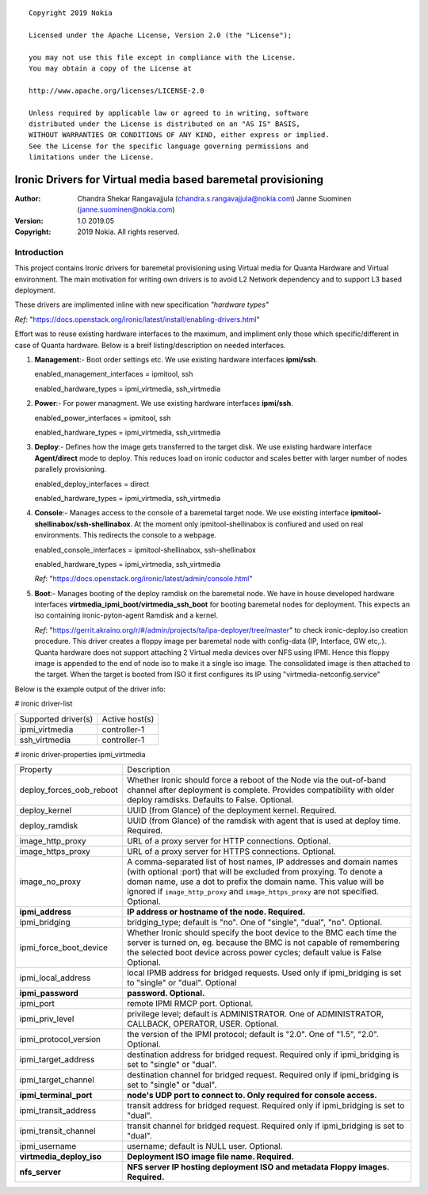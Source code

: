 ::

   Copyright 2019 Nokia

   Licensed under the Apache License, Version 2.0 (the "License");

   you may not use this file except in compliance with the License.
   You may obtain a copy of the License at

   http://www.apache.org/licenses/LICENSE-2.0

   Unless required by applicable law or agreed to in writing, software
   distributed under the License is distributed on an "AS IS" BASIS,
   WITHOUT WARRANTIES OR CONDITIONS OF ANY KIND, either express or implied.
   See the License for the specific language governing permissions and
   limitations under the License.

=============================================================
Ironic Drivers for Virtual media based baremetal provisioning
=============================================================

:Author:
 Chandra Shekar Rangavajjula (chandra.s.rangavajjula@nokia.com)
 Janne Suominen (janne.suominen@nokia.com)

:Version: 1.0 2019.05
:Copyright: 2019 Nokia. All rights reserved.

Introduction
============
This project contains Ironic drivers for baremetal provisioning using Virtual media for Quanta Hardware and Virtual environment. The main motivation for writing own drivers is to avoid L2 Network dependency and to support L3 based deployment.

These drivers are implimented inline with new specification *"hardware types"*

*Ref*: "https://docs.openstack.org/ironic/latest/install/enabling-drivers.html"

Effort was to reuse existing hardware interfaces to the maximum, and impliment only those which specific/different in case of Quanta hardware.
Below is a breif listing/description on needed interfaces.

1. **Management**:- Boot order settings etc. We use existing hardware interfaces **ipmi/ssh**.

   enabled_management_interfaces = ipmitool, ssh

   enabled_hardware_types = ipmi_virtmedia, ssh_virtmedia

2. **Power**:- For power managment. We use existing hardware interfaces **ipmi/ssh**.

   enabled_power_interfaces = ipmitool, ssh

   enabled_hardware_types = ipmi_virtmedia, ssh_virtmedia

3. **Deploy**:- Defines how the image gets transferred to the target disk. We use existing hardware interface **Agent/direct** mode to deploy. This reduces load on ironic coductor and scales better with larger number of nodes parallely provisioning.

   enabled_deploy_interfaces = direct

   enabled_hardware_types = ipmi_virtmedia, ssh_virtmedia

4. **Console**:- Manages access to the console of a baremetal target node. We use existing interface **ipmitool-shellinabox/ssh-shellinabox**. At the moment only ipmitool-shellinabox is confiured and used on real environments. This redirects the console to a webpage.

   enabled_console_interfaces = ipmitool-shellinabox, ssh-shellinabox

   enabled_hardware_types = ipmi_virtmedia, ssh_virtmedia

   *Ref*: "https://docs.openstack.org/ironic/latest/admin/console.html"

5. **Boot**:- Manages booting of the deploy ramdisk on the baremetal node. We have in house developed hardware interfaces **virtmedia_ipmi_boot/virtmedia_ssh_boot** for booting baremetal nodes for deployment. This expects an iso containing ironic-pyton-agent Ramdisk and a kernel.
   
   *Ref*: "https://gerrit.akraino.org/r/#/admin/projects/ta/ipa-deployer/tree/master" to check ironic-deploy.iso creation procedure. This driver creates a floppy image per baremetal node with config-data (IP, Interface, GW etc,.). Quanta hardware does not support attaching 2 Virtual media devices over NFS using IPMI. Hence this floppy image is appended to the end of node iso to make it a single iso image. The consolidated image is then attached to the target. When the target is booted from ISO it first configures its IP using "virtmedia-netconfig.service"

Below is the example output of the driver info:

# ironic driver-list

+---------------------+----------------+
| Supported driver(s) | Active host(s) |
+---------------------+----------------+
| ipmi_virtmedia      | controller-1   |
+---------------------+----------------+
| ssh_virtmedia       | controller-1   |
+---------------------+----------------+

# ironic driver-properties ipmi_virtmedia

+--------------------------+-----------------------------------------------------------------------------------------------------------+
| Property                 | Description                                                                                               |
+--------------------------+-----------------------------------------------------------------------------------------------------------+
| deploy_forces_oob_reboot | Whether Ironic should force a reboot of the Node via the out-of-band channel after deployment is complete.|
|                          | Provides compatibility with older deploy ramdisks. Defaults to False. Optional.                           |
+--------------------------+-----------------------------------------------------------------------------------------------------------+
| deploy_kernel            | UUID (from Glance) of the deployment kernel. Required.                                                    |
+--------------------------+-----------------------------------------------------------------------------------------------------------+
| deploy_ramdisk           | UUID (from Glance) of the ramdisk with agent that is used at deploy time. Required.                       |
+--------------------------+-----------------------------------------------------------------------------------------------------------+
| image_http_proxy         | URL of a proxy server for HTTP connections. Optional.                                                     |
+--------------------------+-----------------------------------------------------------------------------------------------------------+
| image_https_proxy        | URL of a proxy server for HTTPS connections. Optional.                                                    |
+--------------------------+-----------------------------------------------------------------------------------------------------------+
| image_no_proxy           | A comma-separated list of host names, IP addresses and domain names (with optional :port) that will be    |
|                          | excluded from proxying. To denote a doman name, use a dot to prefix the domain name. This value will be   |
|                          | ignored if ``image_http_proxy`` and ``image_https_proxy`` are not specified. Optional.                    |
+--------------------------+-----------------------------------------------------------------------------------------------------------+
| **ipmi_address**         | **IP address or hostname of the node. Required.**                                                         |
+--------------------------+-----------------------------------------------------------------------------------------------------------+
| ipmi_bridging            | bridging_type; default is "no". One of "single", "dual", "no". Optional.                                  |
+--------------------------+-----------------------------------------------------------------------------------------------------------+
| ipmi_force_boot_device   | Whether Ironic should specify the boot device to the BMC each time the server is turned on, eg. because   |
|                          | the BMC is not capable of remembering the selected boot device across power cycles; default value is False|
|                          | Optional.                                                                                                 |
+--------------------------+-----------------------------------------------------------------------------------------------------------+
| ipmi_local_address       | local IPMB address for bridged requests. Used only if ipmi_bridging is set to "single" or "dual". Optional|
+--------------------------+-----------------------------------------------------------------------------------------------------------+
| **ipmi_password**        | **password. Optional.**                                                                                   |
+--------------------------+-----------------------------------------------------------------------------------------------------------+
| ipmi_port                | remote IPMI RMCP port. Optional.                                                                          |
+--------------------------+-----------------------------------------------------------------------------------------------------------+
| ipmi_priv_level          | privilege level; default is ADMINISTRATOR. One of ADMINISTRATOR, CALLBACK, OPERATOR, USER. Optional.      |
+--------------------------+-----------------------------------------------------------------------------------------------------------+
| ipmi_protocol_version    | the version of the IPMI protocol; default is "2.0". One of "1.5", "2.0". Optional.                        |
+--------------------------+-----------------------------------------------------------------------------------------------------------+
| ipmi_target_address      | destination address for bridged request. Required only if ipmi_bridging is set to "single" or "dual".     |
+--------------------------+-----------------------------------------------------------------------------------------------------------+
| ipmi_target_channel      | destination channel for bridged request. Required only if ipmi_bridging is set to "single" or "dual".     |
+--------------------------+-----------------------------------------------------------------------------------------------------------+
| **ipmi_terminal_port**   | **node's UDP port to connect to. Only required for console access.**                                      |
+--------------------------+-----------------------------------------------------------------------------------------------------------+
| ipmi_transit_address     | transit address for bridged request. Required only if ipmi_bridging is set to "dual".                     |
+--------------------------+-----------------------------------------------------------------------------------------------------------+
| ipmi_transit_channel     | transit channel for bridged request. Required only if ipmi_bridging is set to "dual".                     |
+--------------------------+-----------------------------------------------------------------------------------------------------------+
| ipmi_username            | username; default is NULL user. Optional.                                                                 |
+--------------------------+-----------------------------------------------------------------------------------------------------------+
| **virtmedia_deploy_iso** | **Deployment ISO image file name. Required.**                                                             |
+--------------------------+-----------------------------------------------------------------------------------------------------------+
| **nfs_server**           | **NFS server IP hosting deployment ISO and metadata Floppy images. Required.**                            |
+--------------------------+-----------------------------------------------------------------------------------------------------------+
